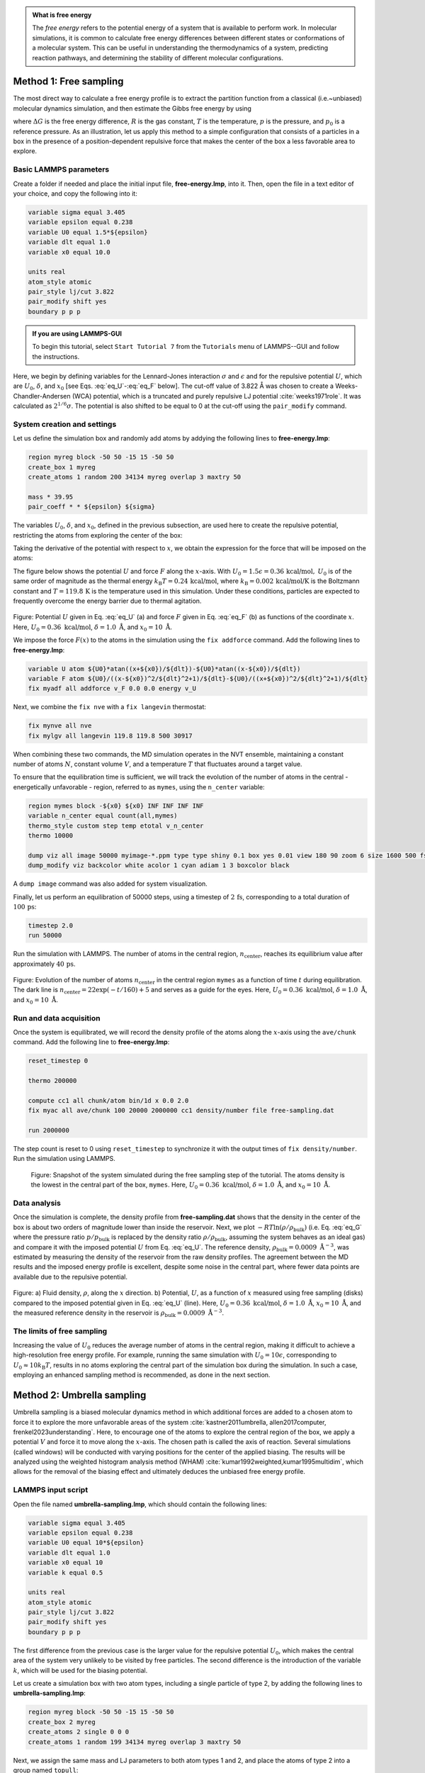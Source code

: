.. admonition:: What is free energy
    :class: info

    The *free energy* refers to the potential energy of a system that
    is available to perform work. In molecular simulations, it is
    common to calculate free energy differences between different states
    or conformations of a molecular system. This can be useful in understanding
    the thermodynamics of a system, predicting reaction pathways, and
    determining the stability of different molecular configurations.

Method 1: Free sampling
=======================

The most direct way to calculate a free energy profile is to extract the
partition function from a classical (i.e.~unbiased) molecular dynamics
simulation, and then estimate the Gibbs free energy by using

.. math::
    :label: eq_G

    \Delta G = -RT \ln(p/p_0),

where :math:`\Delta G` is the free energy difference, :math:`R` is the gas constant, :math:`T`
is the temperature, :math:`p` is the pressure, and :math:`p_0` is a reference pressure.
As an illustration, let us apply this method to a simple configuration
that consists of a particles in a box in the presence of a
position-dependent repulsive force that makes the center of the box a less
favorable area to explore.

Basic LAMMPS parameters
-----------------------

Create a folder if needed and
place the initial input file, **free-energy.lmp**, into it. Then, open the 
file in a text editor of your choice, and copy the following into it:

.. code-block:: lammps

    variable sigma equal 3.405
    variable epsilon equal 0.238
    variable U0 equal 1.5*${epsilon}
    variable dlt equal 1.0
    variable x0 equal 10.0

    units real
    atom_style atomic
    pair_style lj/cut 3.822
    pair_modify shift yes
    boundary p p p

.. admonition:: If you are using LAMMPS-GUI
    :class: gui

    To begin this tutorial, select ``Start Tutorial 7`` from the
    ``Tutorials`` menu of LAMMPS--GUI and follow the instructions.

Here, we begin by defining variables for the Lennard-Jones interaction
:math:`\sigma` and :math:`\epsilon` and for the repulsive potential
:math:`U`, which are :math:`U_0`, :math:`\delta`, and
:math:`x_0` [see Eqs. :eq:`eq_U`-:eq:`eq_F` below].  The cut-off value of
3.822 Å was chosen to create a Weeks-Chandler-Andersen (WCA) potential,
which is a truncated and purely repulsive LJ
potential :cite:`weeks1971role`.  It was calculated as :math:`2^{1/6} \sigma`.
The potential is also shifted to be equal to 0 at the cut-off
using the ``pair_modify`` command.

System creation and settings
----------------------------

Let us define the simulation box and randomly add atoms by addying the
following lines to **free-energy.lmp**:

.. code-block:: lammps

    region myreg block -50 50 -15 15 -50 50
    create_box 1 myreg
    create_atoms 1 random 200 34134 myreg overlap 3 maxtry 50

    mass * 39.95
    pair_coeff * * ${epsilon} ${sigma}

The variables :math:`U_0`, :math:`\delta`, and :math:`x_0`, defined in the previous subsection, are
used here to create the repulsive potential, restricting the atoms from exploring
the center of the box:

.. math::
    :label: eq_U

    U = U_0 \left[ \arctan \left( \dfrac{x+x_0}{\delta} \right)
    - \arctan \left(\dfrac{x-x_0}{\delta} \right) \right].

Taking the derivative of the potential with respect to :math:`x`, we obtain the expression
for the force that will be imposed on the atoms:

.. math::
    :label: eq_F

    F = \dfrac{U_0}{\delta} \left[ \dfrac{1}{(x-x_0)^2/\delta^2+1}
    - \dfrac{1}{(x+x_0)^2/\delta^2+1} \right].

The figure below shows the potential :math:`U` and force :math:`F` along the :math:`x`-axis.
With :math:`U_0 = 1.5 \epsilon = 0.36\,\text{kcal/mol},` :math:`U_0` is of the same order of magnitude as the
thermal energy :math:`k_\text{B} T = 0.24\,\text{kcal/mol}`, where :math:`k_\text{B} = 0.002\,\text{kcal/mol/K}`
is the Boltzmann constant and :math:`T = 119.8\,\text{K}` is the temperature
used in this simulation.  Under these conditions, particles are expected to
frequently overcome the energy barrier due to thermal agitation.

.. figure:: figures/US-potential-dm.png
    :class: only-dark
    :alt: Potential imporsed to the atoms

.. figure:: figures/US-potential.png
    :class: only-light
    :alt: Potential imporsed to the atoms

..  container:: figurelegend

    Figure: Potential :math:`U` given in Eq. :eq:`eq_U` (a) and force :math:`F` given in
    Eq. :eq:`eq_F` (b) as functions of the coordinate :math:`x`. Here,
    :math:`U_0 = 0.36~\text{kcal/mol}`, :math:`\delta = 1.0~\text{Å}`, and :math:`x_0 = 10~\text{Å}`.

We impose the force :math:`F(x)` to the atoms in the simulation
using the ``fix addforce`` command.  Add the following
lines to **free-energy.lmp**:

.. code-block:: lammps
        
    variable U atom ${U0}*atan((x+${x0})/${dlt})-${U0}*atan((x-${x0})/${dlt})
    variable F atom ${U0}/((x-${x0})^2/${dlt}^2+1)/${dlt}-${U0}/((x+${x0})^2/${dlt}^2+1)/${dlt}
    fix myadf all addforce v_F 0.0 0.0 energy v_U

Next, we combine the ``fix nve`` with a ``fix langevin`` thermostat:

.. code-block:: lammps

    fix mynve all nve
    fix mylgv all langevin 119.8 119.8 500 30917

When combining these two commands, the MD simulation operates
in the NVT ensemble, maintaining a constant number of
atoms :math:`N`, constant volume :math:`V`, and a temperature :math:`T` that
fluctuates around a target value.

To ensure that the equilibration time is sufficient, we will track the evolution of
the number of atoms in the central - energetically unfavorable - region,
referred to as ``mymes``, using the ``n_center`` variable:

.. code-block:: lammps

    region mymes block -${x0} ${x0} INF INF INF INF
    variable n_center equal count(all,mymes)
    thermo_style custom step temp etotal v_n_center
    thermo 10000

    dump viz all image 50000 myimage-*.ppm type type shiny 0.1 box yes 0.01 view 180 90 zoom 6 size 1600 500 fsaa yes
    dump_modify viz backcolor white acolor 1 cyan adiam 1 3 boxcolor black

A ``dump image`` command was also added for system visualization.

Finally, let us perform an equilibration of 50000 steps,
using a timestep of :math:`2\,\text{fs}`, corresponding to a total duration of :math:`100\,\text{ps}`:

.. code-block:: lammps

    timestep 2.0
    run 50000

Run the simulation with LAMMPS.  The number of atoms in the
central region, :math:`n_\mathrm{center}`, reaches its equilibrium value after approximately :math:`40\,\text{ps}`.

.. figure:: figures/US-density-evolution-dm.png
    :class: only-dark
    :alt: Evolution of the number of atoms

.. figure:: figures/US-density-evolution.png
    :class: only-light
    :alt: Evolution of the number of atoms

..  container:: figurelegend

    Figure: Evolution of the number of atoms :math:`n_\text{center}` in the central
    region ``mymes`` as a function of time :math:`t` during equilibration.  The dark line
    is :math:`n_\text{center} = 22 \exp(-t/160)+5` and serves as a guide for the eyes.
    Here, :math:`U_0 = 0.36~\text{kcal/mol}`, :math:`\delta = 1.0~\text{Å}`, and :math:`x_0 = 10~\text{Å}`.

Run and data acquisition
------------------------

Once the system is equilibrated, we will record the density profile of
the atoms along the :math:`x`-axis using the ``ave/chunk`` command.
Add the following line to **free-energy.lmp**:

.. code-block:: lammps

    reset_timestep 0

    thermo 200000

    compute cc1 all chunk/atom bin/1d x 0.0 2.0
    fix myac all ave/chunk 100 20000 2000000 cc1 density/number file free-sampling.dat

    run 2000000

The step count is reset to 0 using ``reset_timestep`` to synchronize it
with the output times of ``fix density/number``.  Run the simulation using
LAMMPS.

.. figure:: figures/system-dark.png
    :class: only-dark
    :alt: Density from umbrella sampling simulations

.. figure:: figures/system-light.png
    :class: only-light
    :alt: Density from umbrella sampling simulations

    Figure: Snapshot of the system simulated during the free sampling step of the tutorial.
    The atoms density is the lowest in the central part of the box, ``mymes``.  Here,
    :math:`U_0 = 0.36~\text{kcal/mol}`, :math:`\delta = 1.0~\text{Å}`, and :math:`x_0 = 10~\text{Å}`.

Data analysis
-------------

Once the simulation is complete, the density profile from **free-sampling.dat**
shows that the density in the center of the box is
about two orders of magnitude lower than inside the reservoir.
Next, we plot :math:`-R T \ln(\rho/\rho_\mathrm{bulk})` (i.e. Eq. :eq:`eq_G` where
the pressure ratio :math:`p/p_\mathrm{bulk}` is replaced by the density ratio
:math:`\rho/\rho_\mathrm{bulk}`, assuming the system behaves as an ideal gas) and compare it
with the imposed potential :math:`U` from Eq. :eq:`eq_U`.
The reference density, :math:`\rho_\text{bulk} = 0.0009~\text{Å}^{-3}`,
was estimated by measuring the density of the reservoir from the raw density
profiles.  The agreement between the MD results and the imposed energy profile
is excellent, despite some noise in the central part, where fewer data points
are available due to the repulsive potential.

.. figure:: figures/US-density-dm.png
    :class: only-dark
    :alt: Density from umbrella sampling simulations

.. figure:: figures/US-density.png
    :class: only-light
    :alt: Density from umbrella sampling simulations

..  container:: figurelegend

    Figure: a) Fluid density, :math:`\rho`, along the :math:`x` direction. b) Potential, :math:`U`, as a
    function of :math:`x` measured using free sampling (disks)
    compared to the imposed potential given in Eq. :eq:`eq_U` (line).
    Here, :math:`U_0 = 0.36~\text{kcal/mol}`, :math:`\delta = 1.0~\text{Å}`, :math:`x_0 = 10~\text{Å}`,
    and the measured reference density in the reservoir is :math:`\rho_\text{bulk} = 0.0009~\text{Å}^{-3}`.

The limits of free sampling
---------------------------

Increasing the value of :math:`U_0` reduces the average number of atoms in the central
region, making it difficult to achieve a high-resolution free energy profile.
For example, running the same simulation with :math:`U_0 = 10 \epsilon`,
corresponding to :math:`U_0 \approx 10 k_\text{B} T`, results in no atoms exploring
the central part of the simulation box during the simulation.
In such a case, employing an enhanced sampling method is recommended, as done in the next section.

Method 2: Umbrella sampling
===========================

Umbrella sampling is a biased molecular dynamics method in which
additional forces are added to a chosen atom to force it to explore the
more unfavorable areas of the system
:cite:`kastner2011umbrella, allen2017computer, frenkel2023understanding`.
Here, to encourage one
of the atoms to explore the central region of the box, we apply a
potential :math:`V` and force it to move along the :math:`x`-axis. The chosen path
is called the axis of reaction. Several simulations (called windows)
will be conducted with varying positions for the center of the applied
biasing. The results will be analyzed using the weighted histogram
analysis method (WHAM) :cite:`kumar1992weighted,kumar1995multidim`, which
allows for the removal of the biasing effect and ultimately deduces the
unbiased free energy profile.

LAMMPS input script
-------------------

Open the file named **umbrella-sampling.lmp**, which should
contain the following lines:

.. code-block:: lammps

    variable sigma equal 3.405
    variable epsilon equal 0.238
    variable U0 equal 10*${epsilon}
    variable dlt equal 1.0
    variable x0 equal 10
    variable k equal 0.5

    units real
    atom_style atomic
    pair_style lj/cut 3.822
    pair_modify shift yes
    boundary p p p

The first difference from the previous case is the larger value
for the repulsive potential :math:`U_0`, which makes the central area
of the system very unlikely to be visited by free particles.  The second
difference is the introduction of the variable :math:`k`, which will be used for
the biasing potential.

Let us create a simulation box with two atom types, including a single particle of type 2,
by adding the following lines to **umbrella-sampling.lmp**:

.. code-block:: lammps

    region myreg block -50 50 -15 15 -50 50
    create_box 2 myreg
    create_atoms 2 single 0 0 0
    create_atoms 1 random 199 34134 myreg overlap 3 maxtry 50

Next, we assign the same mass and LJ parameters to both atom types
1 and 2, and place the atoms of type 2 into a group named ``topull``:

.. code-block:: lammps

    mass * 39.948
    pair_coeff * * ${epsilon} ${sigma}
    group topull type 2

Then, the same potential :math:`U` and force :math:`F` are applied to all the atoms,
together with the same ``fix nve`` and ``fix langevin`` commands:

.. code-block:: lammps

    variable U atom ${U0}*atan((x+${x0})/${dlt})-${U0}*atan((x-${x0})/${dlt})
    variable F atom ${U0}/((x-${x0})^2/${dlt}^2+1)/${dlt}-${U0}/((x+${x0})^2/${dlt}^2+1)/${dlt}
    fix myadf all addforce v_F 0.0 0.0 energy v_U

    fix mynve all nve
    fix mylgv all langevin 119.8 119.8 500 30917

Next, we perform a brief equilibration to prepare for the
umbrella sampling run:

.. code-block:: lammps

    thermo 5000

    dump viz all image 50000 myimage-*.ppm type type shiny 0.1 box yes 0.01 view 180 90 zoom 6 size 1600 500 fsaa yes
    dump_modify viz backcolor white acolor 1 cyan &
    acolor 2 red adiam 1 3 adiam 2 3 boxcolor black

    timestep 2.0
    run 50000

So far, our code resembles that of Method 1, except for the additional particle
of type 2.  Particles of types 1 and 2 are identical, with the same mass
and LJ parameters.  However, the particle of type 2 will also
be exposed to the biasing potential :math:`V`, which forces it to explore the
central part of the box.

.. 
    TOFIX: Add a figure with one single particle exploring the central part of the system.
    Add FIGURE US-system-biased Snapshot of the system simulated during the umbrella sampling
    step of \hyperref[umbrella-sampling-label]{Tutorial 7}, showing type-1 atoms
    in cyan and the type-2 atom in red.  Only the type-2 atom explores the central part of the box,
    ``mymes``, due to the additional biasing potential :math:`V`. Parmaeters are
    :math:`U_0 = 2.38~\text{kcal/mol}`, :math:`\delta = 1.0~\text{Å}`, and :math:`x_0 = 10~\text{Å}`.

Now, we create a loop with 15 steps and progressively move the center of the
bias potential by increments of 0.4 nm.  Add the following lines to **umbrella-sampling.lmp**:

.. code-block:: lammps

    variable a loop 25
    label loop

    variable xdes equal 4*${a}-32
    variable xave equal xcm(topull,x)
    fix mytth topull spring tether ${k} ${xdes} 0 0 0

    run 20000

    fix myat1 all ave/time 10 10 100 v_xave v_xdes file umbrella-sampling.${a}.dat

    run 200000
    unfix myat1
    next a
    jump SELF loop

The ``spring`` command imposes the additional harmonic potential :math:`V` with
the previously defined spring constant :math:`k`.  The center of the harmonic
potential, :math:`x_\text{des}`, successively takes values
from :math:`-28\,\text{Å}` to :math:`28\,\text{Å}`.  For each value of :math:`x_\text{des}`,
an equilibration step of 40 ps is performed, followed by a step
of 400 ps during which the position of the particle of
type 2 along the :math:`x`-axis, :math:`x_\text{ave}`, is saved in data files named **umbrella-sampling.i.dat**,
where :math:`i` ranges from 1 to 15.  Run the **umbrella-sampling.lmp** file using LAMMPS.

.. admonition:: Note
    :class: non-title-info
        
    The value of :math:`k` should be chosen with care:
    if :math:`k` is too small the particle won't follow the biasing potential,
    and if :math:`k` is too large there will be no overlapping between
    the different windows, leading to poor reconstruction of the free energy profile.
    See the section :ref:`side-note-k`.

WHAM algorithm
--------------

To generate the free energy profile from the particle positions saved in
the **umbrella-sampling.i.dat** files, we use the
WHAM :cite:`kumar1992weighted,kumar1995multidim` algorithm as implemented
by Alan Grossfield :cite:`grossfieldimplementation`.  You can download it
from |Alan_Grossfield|'s website.  Make sure you download the WHAM code version
2.1.0 or later which introduces the ``units`` command-line option
used below. The executable called ``wham`` generated by following
the instructions from the website must be placed next to
**umbrella-sampling.lmp**.  To apply the WHAM algorithm to our
simulation, we need a metadata file containing:

.. |Alan_Grossfield| raw:: html

    <a href="http://membrane.urmc.rochester.edu/?page_id=126" target="_blank">Alan Grossfield</a>

- the paths to all the data files,
- the values of :math:`x_\text{des}`,
- the values of :math:`k`.

Download the |umbrella_sampling_meta| file and save it next to **umbrella-sampling.lmp**.
Then, run the WHAM algorithm by typing the following command in the terminal:

.. |umbrella_sampling_meta| raw:: html

    <a href="../../../../../.dependencies/lammpstutorials-inputs/tutorial7/umbrella-sampling.meta" target="_blank">umbrella-sampling.meta</a>

.. code-block:: bash

    ./wham units real -30 30 50 1e-8 119.8 0 umbrella-sampling.meta umbrella-sampling.dat

where -30 and 30 are the boundaries, 50 is the number of bins, 1e-8 is the tolerance,
and 119.8 is the temperature in Kelvin.  A file called **umbrella-sampling.dat** is created,
containing the free energy profile in kcal/mol.  The resulting PMF can be compared
with the imposed potential :math:`U`, showing excellent agreement. 

.. figure:: figures/US-free-energy-dm.png
    :class: only-dark
    :alt: Density from umbrella sampling simulations

.. figure:: figures/US-free-energy.png
    :class: only-light
    :alt: Density from umbrella sampling simulations

..  container:: figurelegend

    Figure: The potential, :math:`U`, as a function of :math:`x`, measured using umbrella
    sampling (disks), is compared to the imposed potential given in Eq. :eq:`eq_U`
    (line).  Parameters are :math:`U_0 = 2.38~\text{kcal/mol}`, :math:`\delta = 1.0~\text{Å}`,
    and :math:`x_0 = 10~\text{Å}`.

Remarkably, this excellent agreement is achieved despite
the very short calculation time and the high value for the energy barrier.
Achieving similar results through free sampling would require performing extremely
long and computationally expensive simulations.


.. _side-note-k:

Side note: On the choice of :math:`k`
-------------------------------------

One difficult part of umbrella sampling is choosing the value of :math:`k`.
Ideally, you want the biasing potential to be strong enough to force
the chosen atom or molecule to move along the chosen axis, while also allowing
fluctuations in its position large enough to ensure some overlap in the
probability density between neighboring positions. Here, as an illustration,
three different values of :math:`k` are tested:

- If :math:`k` is too small, the biasing potential is too weak to
  force the particle to explore the region of interest, making it
  impossible to reconstruct the PMF (see panel a in the figure below).

- If :math:`k` is "appropriate", the particle explores the entire axis,
  and the probability distributions are strongly impacted by the
  potential one wants to probe, as shown in panel b.

- If :math:`k` is too large, the biasing potential dominates over the
  potential one wants to probe, which reduces the 
  sensitivity of the method (panel c).

.. figure:: figures/overlap-light.png
    :alt: Averaged density profile
    :class: only-light

.. figure:: figures/overlap-dark.png
    :alt: Averaged density profile
    :class: only-dark

..  container:: figurelegend

    Figure: Probability density for each run with :math:`k = 0.15\,\text{kcal}/\text{mol}/\mathrm{Å}^2` (a)
    (a value that is too small to bring the particle into the central region),
    :math:`k = 1.5\,\text{kcal}/\text{mol}/\mathrm{Å}^2` (b) (a value that allows the particle to explore
    the entire path), and :math:`k = 15\,\text{kcal}/\text{mol}/\mathrm{Å}^2` (c) (a value so strong that
    it becomes difficult to perceive the effect of the probed potential).

